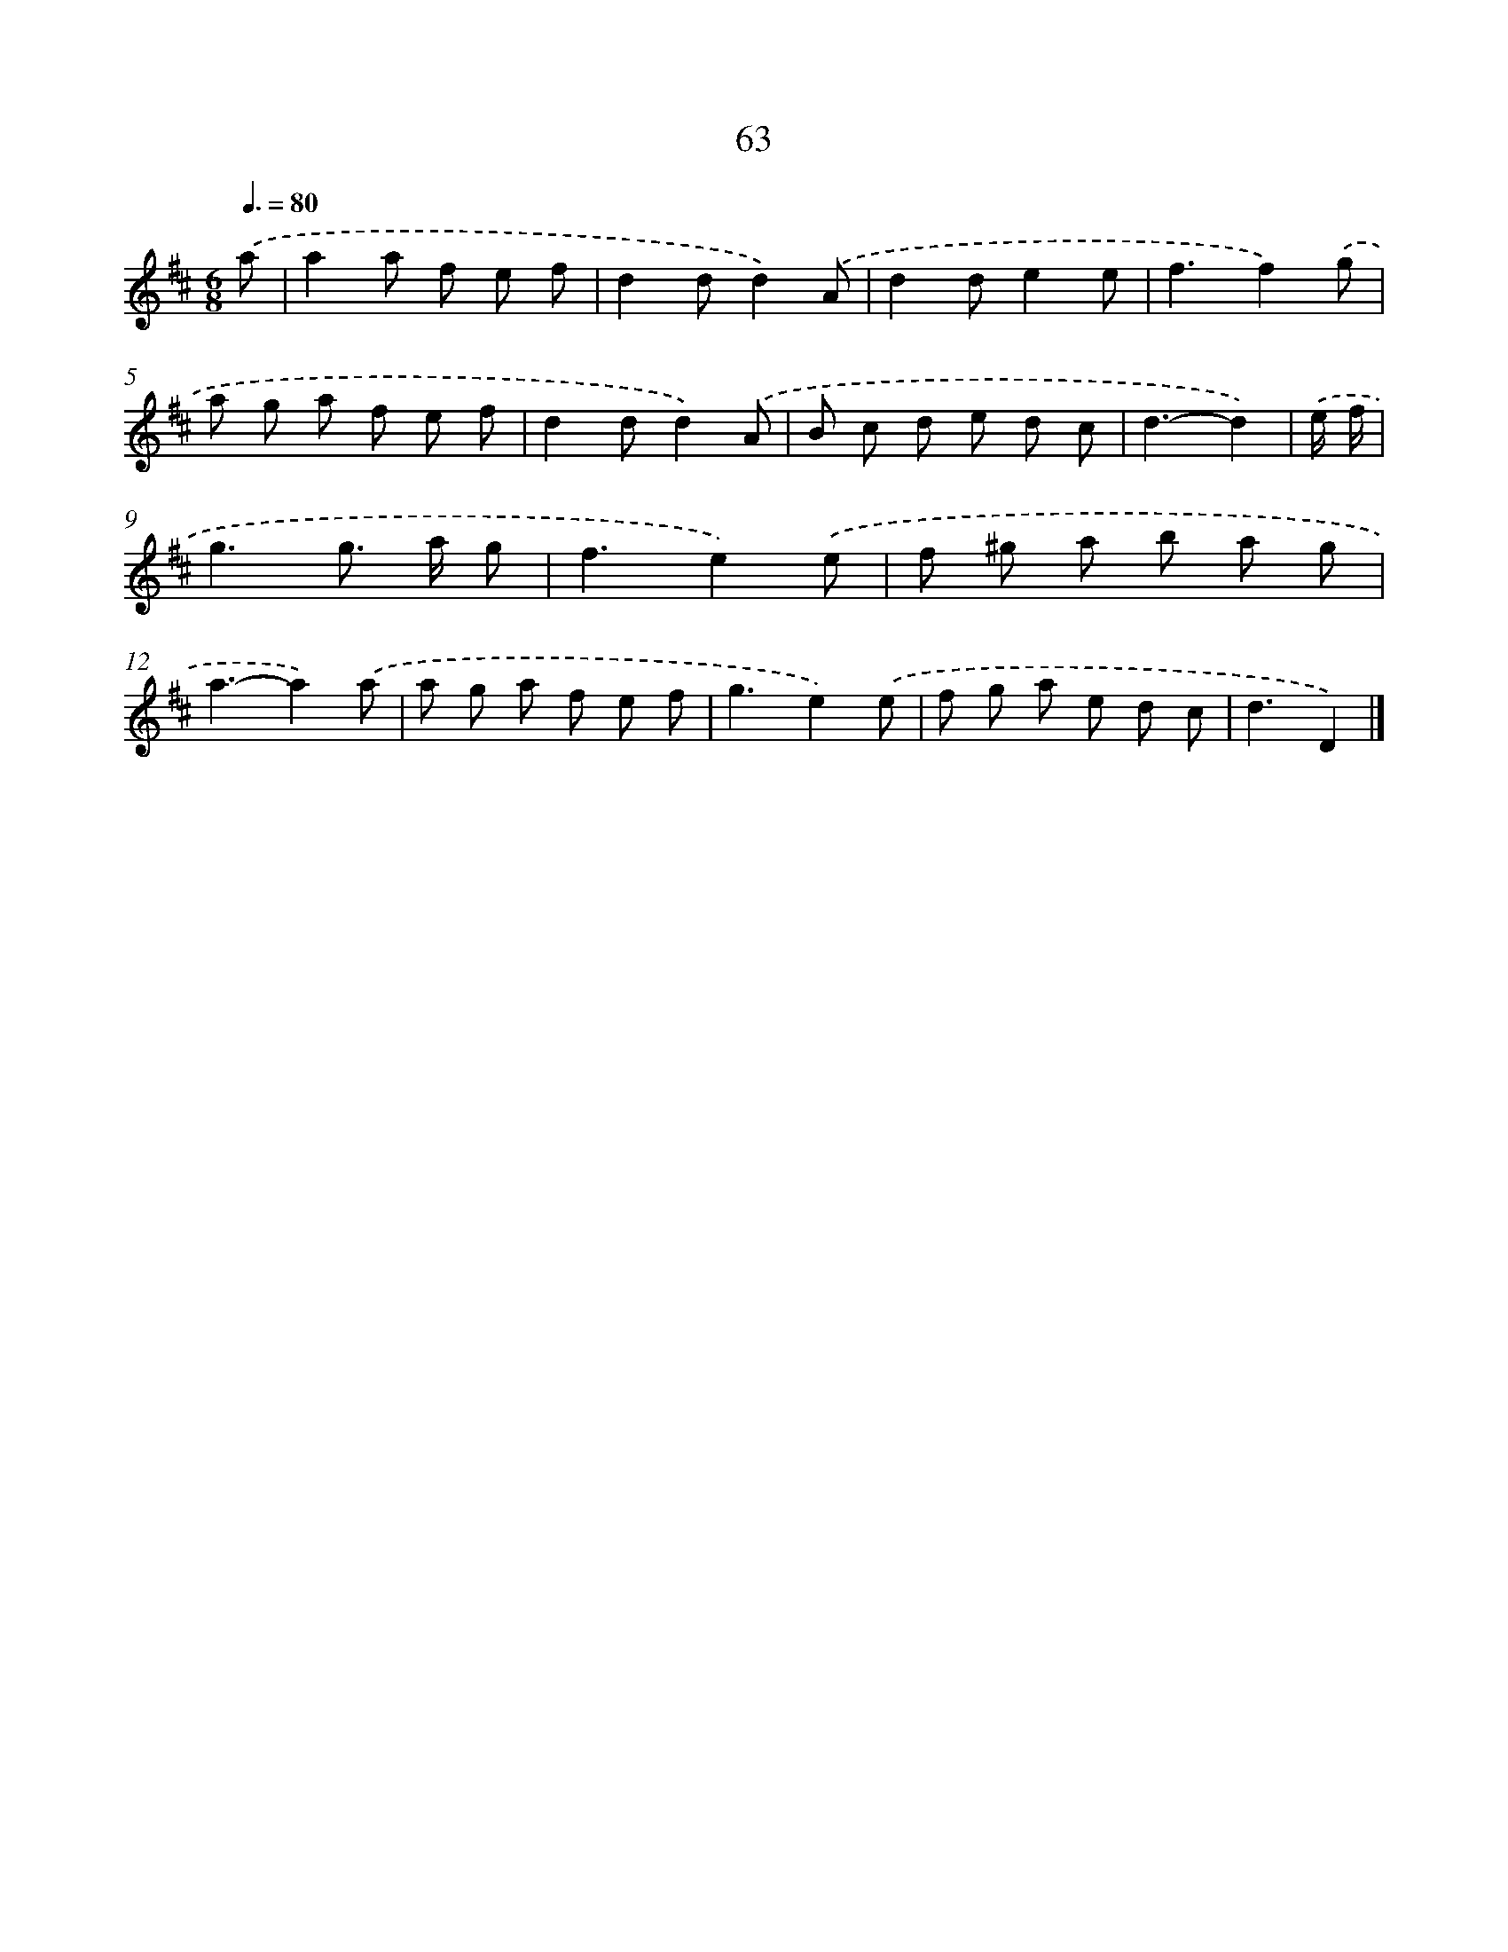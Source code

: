 X: 7752
T: 63
%%abc-version 2.0
%%abcx-abcm2ps-target-version 5.9.1 (29 Sep 2008)
%%abc-creator hum2abc beta
%%abcx-conversion-date 2018/11/01 14:36:40
%%humdrum-veritas 1426686749
%%humdrum-veritas-data 1555033272
%%continueall 1
%%barnumbers 0
L: 1/8
M: 6/8
Q: 3/8=80
K: D clef=treble
.('a [I:setbarnb 1]|
a2a f e f |
d2dd2).('A |
d2de2e |
f3f2).('g |
a g a f e f |
d2dd2).('A |
B c d e d c |
d3-d2) |
.('e/ f/ [I:setbarnb 9]|
g3g> a g |
f3e2).('e |
f ^g a b a g |
a3-a2).('a |
a g a f e f |
g3e2).('e |
f g a e d c |
d3D2) |]
